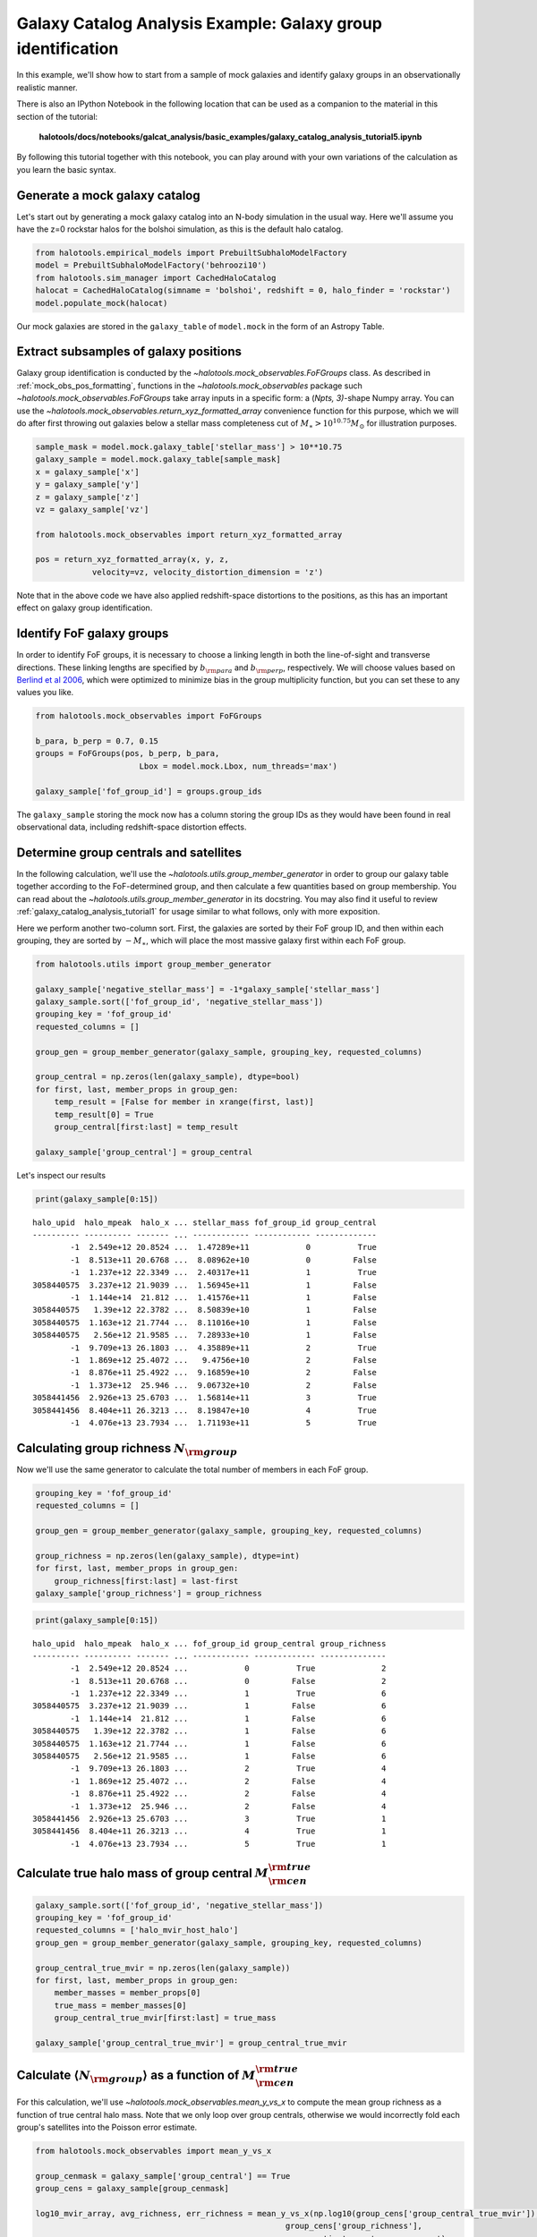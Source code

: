 .. _galaxy_catalog_analysis_tutorial5:

Galaxy Catalog Analysis Example: Galaxy group identification
====================================================================

In this example, we'll show how to start from a sample of mock galaxies
and identify galaxy groups in an observationally realistic manner.

There is also an IPython Notebook in the following location that can be 
used as a companion to the material in this section of the tutorial:


    **halotools/docs/notebooks/galcat_analysis/basic_examples/galaxy_catalog_analysis_tutorial5.ipynb**

By following this tutorial together with this notebook, 
you can play around with your own variations of the calculation 
as you learn the basic syntax. 

Generate a mock galaxy catalog
------------------------------

Let's start out by generating a mock galaxy catalog into an N-body
simulation in the usual way. Here we'll assume you have the z=0 rockstar
halos for the bolshoi simulation, as this is the default halo catalog.

.. code:: python

    from halotools.empirical_models import PrebuiltSubhaloModelFactory
    model = PrebuiltSubhaloModelFactory('behroozi10')
    from halotools.sim_manager import CachedHaloCatalog
    halocat = CachedHaloCatalog(simname = 'bolshoi', redshift = 0, halo_finder = 'rockstar')
    model.populate_mock(halocat)

Our mock galaxies are stored in the ``galaxy_table`` of ``model.mock``
in the form of an Astropy Table.

Extract subsamples of galaxy positions
--------------------------------------
Galaxy group identification is conducted by the
`~halotools.mock_observables.FoFGroups` class. 
As described in :ref:`mock_obs_pos_formatting`, 
functions in the `~halotools.mock_observables` package 
such `~halotools.mock_observables.FoFGroups` take array inputs in a 
specific form: a (*Npts, 3)*-shape Numpy array. You can use the 
`~halotools.mock_observables.return_xyz_formatted_array` convenience 
function for this purpose, which we will do after first 
throwing out galaxies below a stellar mass completeness cut 
of :math:`M_{\ast} > 10^{10.75}M_{\odot}` for illustration purposes. 

.. code:: python

    sample_mask = model.mock.galaxy_table['stellar_mass'] > 10**10.75
    galaxy_sample = model.mock.galaxy_table[sample_mask]
    x = galaxy_sample['x']
    y = galaxy_sample['y']
    z = galaxy_sample['z']
    vz = galaxy_sample['vz']

    from halotools.mock_observables import return_xyz_formatted_array
    
    pos = return_xyz_formatted_array(x, y, z, 
                velocity=vz, velocity_distortion_dimension = 'z')

Note that in the above code we have also applied redshift-space 
distortions to the positions, as this has an important effect on 
galaxy group identification. 

Identify FoF galaxy groups
--------------------------
In order to identify FoF groups, it is necessary 
to choose a linking length in both the line-of-sight and 
transverse directions. These linking lengths are specified by 
:math:`b_{\rm para}` and :math:`b_{\rm perp}`, respectively. 
We will choose values based on 
`Berlind et al 2006 <http://arxiv.org/abs/astro-ph/0601346>`_, 
which were optimized to minimize bias in the group multiplicity 
function, but you can set these to any values you like. 

.. code:: python

    from halotools.mock_observables import FoFGroups

    b_para, b_perp = 0.7, 0.15 
    groups = FoFGroups(pos, b_perp, b_para, 
                          Lbox = model.mock.Lbox, num_threads='max')

    galaxy_sample['fof_group_id'] = groups.group_ids
    
The ``galaxy_sample`` storing the mock now has a column storing the
group IDs as they would have been found in real observational data,
including redshift-space distortion effects.

Determine group centrals and satellites
---------------------------------------
In the following calculation, we'll use the 
`~halotools.utils.group_member_generator` in order to group our 
galaxy table together according to the FoF-determined group, and then 
calculate a few quantities based on group membership. You can read about 
the `~halotools.utils.group_member_generator` in its docstring. 
You may also find it useful to review :ref:`galaxy_catalog_analysis_tutorial1` 
for usage similar to what follows, only with more exposition. 

Here we perform another two-column sort. First, the galaxies 
are sorted by their FoF group ID, and then within each grouping, 
they are sorted by :math:`-M_{\ast}`, which will place the most massive 
galaxy first within each FoF group. 

.. code:: python

    from halotools.utils import group_member_generator

    galaxy_sample['negative_stellar_mass'] = -1*galaxy_sample['stellar_mass']
    galaxy_sample.sort(['fof_group_id', 'negative_stellar_mass'])
    grouping_key = 'fof_group_id'
    requested_columns = []

    group_gen = group_member_generator(galaxy_sample, grouping_key, requested_columns)

    group_central = np.zeros(len(galaxy_sample), dtype=bool)
    for first, last, member_props in group_gen:
        temp_result = [False for member in xrange(first, last)]
        temp_result[0] = True
        group_central[first:last] = temp_result
        
    galaxy_sample['group_central'] = group_central

Let's inspect our results

.. code:: python

    print(galaxy_sample[0:15])

.. parsed-literal::

    halo_upid  halo_mpeak  halo_x ... stellar_mass fof_group_id group_central
    ---------- ---------- ------- ... ------------ ------------ -------------
            -1  2.549e+12 20.8524 ...  1.47289e+11            0          True
            -1  8.513e+11 20.6768 ...  8.08962e+10            0         False
            -1  1.237e+12 22.3349 ...  2.40317e+11            1          True
    3058440575  3.237e+12 21.9039 ...  1.56945e+11            1         False
            -1  1.144e+14  21.812 ...  1.41576e+11            1         False
    3058440575   1.39e+12 22.3782 ...  8.50839e+10            1         False
    3058440575  1.163e+12 21.7744 ...  8.11016e+10            1         False
    3058440575   2.56e+12 21.9585 ...  7.28933e+10            1         False
            -1  9.709e+13 26.1803 ...  4.35889e+11            2          True
            -1  1.869e+12 25.4072 ...   9.4756e+10            2         False
            -1  8.876e+11 25.4922 ...  9.16859e+10            2         False
            -1  1.373e+12  25.946 ...  9.06732e+10            2         False
    3058441456  2.926e+13 25.6703 ...  1.56814e+11            3          True
    3058441456  8.404e+11 26.3213 ...  8.19847e+10            4          True
            -1  4.076e+13 23.7934 ...  1.71193e+11            5          True


Calculating group richness :math:`N_{\rm group}`
------------------------------------------------
Now we'll use the same generator to calculate the total number of members in each FoF group. 

.. code:: python

    grouping_key = 'fof_group_id'
    requested_columns = []

    group_gen = group_member_generator(galaxy_sample, grouping_key, requested_columns)

    group_richness = np.zeros(len(galaxy_sample), dtype=int)
    for first, last, member_props in group_gen:
        group_richness[first:last] = last-first
    galaxy_sample['group_richness'] = group_richness

.. code:: python

    print(galaxy_sample[0:15])

.. parsed-literal::

    halo_upid  halo_mpeak  halo_x ... fof_group_id group_central group_richness
    ---------- ---------- ------- ... ------------ ------------- --------------
            -1  2.549e+12 20.8524 ...            0          True              2
            -1  8.513e+11 20.6768 ...            0         False              2
            -1  1.237e+12 22.3349 ...            1          True              6
    3058440575  3.237e+12 21.9039 ...            1         False              6
            -1  1.144e+14  21.812 ...            1         False              6
    3058440575   1.39e+12 22.3782 ...            1         False              6
    3058440575  1.163e+12 21.7744 ...            1         False              6
    3058440575   2.56e+12 21.9585 ...            1         False              6
            -1  9.709e+13 26.1803 ...            2          True              4
            -1  1.869e+12 25.4072 ...            2         False              4
            -1  8.876e+11 25.4922 ...            2         False              4
            -1  1.373e+12  25.946 ...            2         False              4
    3058441456  2.926e+13 25.6703 ...            3          True              1
    3058441456  8.404e+11 26.3213 ...            4          True              1
            -1  4.076e+13 23.7934 ...            5          True              1


Calculate true halo mass of group central :math:`M_{\rm cen}^{\rm true}`
------------------------------------------------------------------------

.. code:: python

    galaxy_sample.sort(['fof_group_id', 'negative_stellar_mass'])
    grouping_key = 'fof_group_id'
    requested_columns = ['halo_mvir_host_halo']
    group_gen = group_member_generator(galaxy_sample, grouping_key, requested_columns)

    group_central_true_mvir = np.zeros(len(galaxy_sample))
    for first, last, member_props in group_gen:
        member_masses = member_props[0]
        true_mass = member_masses[0]
        group_central_true_mvir[first:last] = true_mass

    galaxy_sample['group_central_true_mvir'] = group_central_true_mvir
    
Calculate :math:`\langle N_{\rm group}\rangle` as a function of :math:`M_{\rm cen}^{\rm true}`
----------------------------------------------------------------------------------------------

For this calculation, we'll use `~halotools.mock_observables.mean_y_vs_x` to 
compute the mean group richness as a function of true central halo mass. 
Note that we only loop over group centrals, otherwise we would incorrectly fold each 
group's satellites into the Poisson error estimate. 

.. code:: python

    from halotools.mock_observables import mean_y_vs_x

    group_cenmask = galaxy_sample['group_central'] == True
    group_cens = galaxy_sample[group_cenmask]
    
    log10_mvir_array, avg_richness, err_richness = mean_y_vs_x(np.log10(group_cens['group_central_true_mvir']), 
                                                         group_cens['group_richness'], 
                                                         error_estimator = 'error_on_mean')

Plot the result
~~~~~~~~~~~~~~~

.. code:: python

    from seaborn import plt

    plt.errorbar(10**log10_mvir_array, avg_richness, yerr=err_richness, 
                 color='red', fmt = "none")
    plt.plot(10**log10_mvir_array, avg_richness, 'D', color='seagreen')
    
    plt.xscale('log')
    plt.xticks(size=22)
    plt.yticks(size=18)
    plt.xlabel(r'$M_{\rm cen}^{\rm true}$  $[M_{\odot}]$', fontsize=25)
    plt.ylabel(r'$\langle N_{\rm group}\rangle$', fontsize=20)
    plt.xlim(xmin = 1e12, xmax = 1e15)


.. image:: group_richness_vs_group_cenmass.png

This tutorial continues with :ref:`galaxy_catalog_analysis_tutorial6`. 



